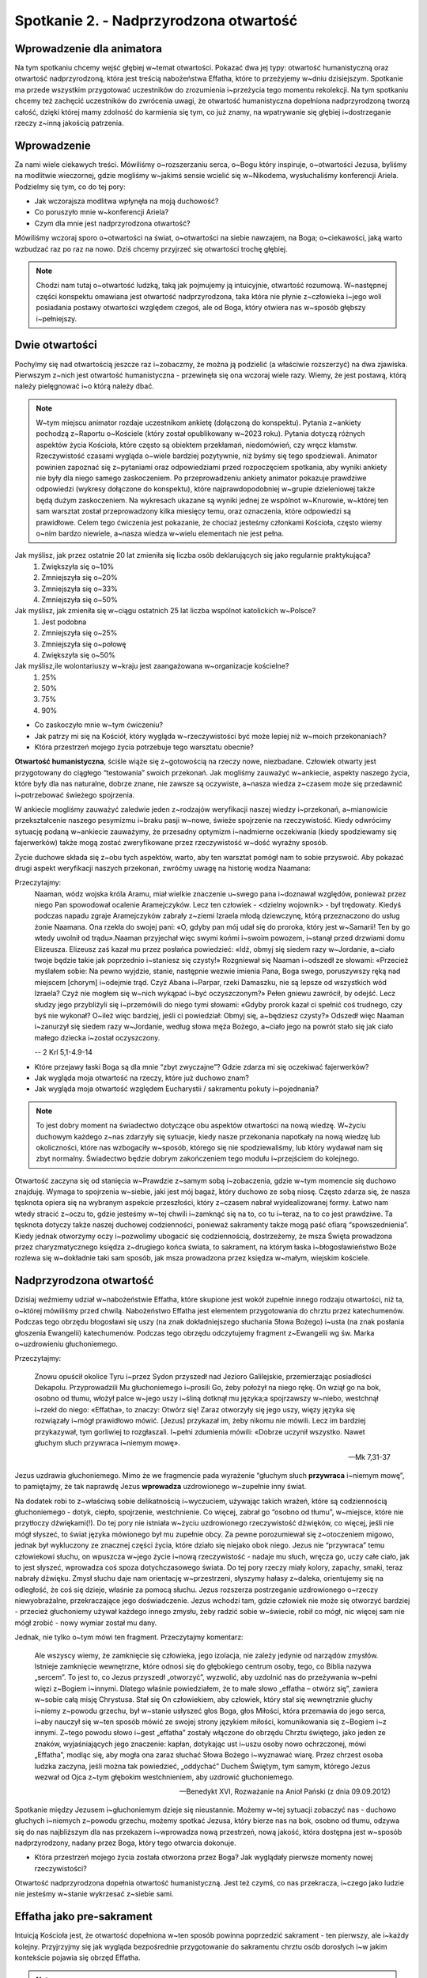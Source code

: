 Spotkanie 2. - Nadprzyrodzona otwartość
***************************************

Wprowadzenie dla animatora
==========================

Na tym spotkaniu chcemy wejść głębiej w~temat otwartości. Pokazać dwa jej typy: otwartość humanistyczną oraz otwartość nadprzyrodzoną, która jest treścią nabożeństwa Effatha, które to przeżyjemy w~dniu dzisiejszym. Spotkanie ma przede wszystkim przygotować uczestników do zrozumienia i~przeżycia tego momentu rekolekcji. Na tym spotkaniu chcemy też zachęcić uczestników do zwrócenia uwagi, że otwartość humanistyczna dopełniona nadprzyrodzoną tworzą całość, dzięki której mamy zdolność do karmienia się tym, co już znamy, na wpatrywanie się głębiej i~dostrzeganie rzeczy z~inną jakością patrzenia.

Wprowadzenie
============

Za nami wiele ciekawych treści. Mówiliśmy o~rozszerzaniu serca, o~Bogu który inspiruje, o~otwartości Jezusa, byliśmy na modlitwie wieczornej, gdzie mogliśmy w~jakimś sensie wcielić się w~Nikodema, wysłuchaliśmy konferencji Ariela. Podzielmy się tym, co do tej pory:

* Jak wczorajsza modlitwa wpłynęła na moją duchowość?
* Co poruszyło mnie w~konferencji Ariela?
* Czym dla mnie jest nadprzyrodzona otwartość?

Mówiliśmy wczoraj sporo o~otwartości na świat, o~otwartości na siebie nawzajem, na Boga; o~ciekawości, jaką warto wzbudzać raz po raz na nowo. Dziś chcemy przyjrzeć się otwartości trochę głębiej.

.. note:: Chodzi nam tutaj o~otwartość ludzką, taką jak pojmujemy ją intuicyjnie, otwartość rozumową. W~następnej części konspektu omawiana jest otwartość nadprzyrodzona, taka która nie płynie z~człowieka i~jego woli posiadania postawy otwartości względem czegoś, ale od Boga, który otwiera nas w~sposób głębszy i~pełniejszy.

Dwie otwartości
===============

Pochylmy się nad otwartością jeszcze raz i~zobaczmy, że można ją podzielić (a właściwie rozszerzyć) na dwa zjawiska.  Pierwszym z~nich jest otwartość humanistyczna - przewinęła się ona wczoraj wiele razy. Wiemy, że jest postawą, którą należy pielęgnować i~o którą należy dbać.

.. note:: W~tym miejscu animator rozdaje uczestnikom ankietę (dołączoną do konspektu). Pytania z~ankiety pochodzą z~Raportu o~Kościele (który został opublikowany w~2023 roku). Pytania dotyczą różnych aspektów życia Kościoła, które często są obiektem przekłamań, niedomówień, czy wręcz kłamstw. Rzeczywistość czasami wygląda o~wiele bardziej pozytywnie, niż byśmy się tego spodziewali. Animator powinien zapoznać się z~pytaniami oraz odpowiedziami przed rozpoczęciem spotkania, aby wyniki ankiety nie były dla niego samego zaskoczeniem.  Po przeprowadzeniu ankiety animator pokazuje prawdziwe odpowiedzi (wykresy dołączone do konspektu), które najprawdopodobniej w~grupie dzieleniowej także będą dużym zaskoczeniem. Na wykresach ukazane są wyniki jednej ze wspólnot w~Knurowie, w~której ten sam warsztat został przeprowadzony kilka miesięcy temu, oraz oznaczenia, które odpowiedzi są prawidłowe. Celem tego ćwiczenia jest pokazanie, że chociaż jesteśmy członkami Kościoła, często wiemy o~nim bardzo niewiele, a~nasza wiedza w~wielu elementach nie jest pełna.

Jak myślisz, jak przez ostatnie 20 lat zmieniła się liczba osób deklarujących się jako regularnie praktykująca?
    1. Zwiększyła się o~10%
    2. Zmniejszyła się o~20%
    3. Zmniejszyła się o~33%
    4. Zmniejszyła się o~50%

Jak myślisz, jak zmieniła się w~ciągu ostatnich 25 lat liczba wspólnot katolickich w~Polsce?
    1. Jest podobna
    2. Zmniejszyła się o~25%
    3. Zmniejszyła się o~połowę
    4. Zwiększyła się o~50%

Jak myślisz,ile wolontariuszy w~kraju jest zaangażowana w~organizacje kościelne?
    1. 25%
    2. 50%
    3. 75%
    4. 90%

.. image:: praktykujacy.jpg
   :align: center

.. image:: wolontariusze.jpg
   :align: center

.. image:: zmiana_wspolnot.jpg
   :align: center

* Co zaskoczyło mnie w~tym ćwiczeniu?
* Jak patrzy mi się na Kościół, który wygląda w~rzeczywistości być może lepiej niż w~moich przekonaniach?
* Która przestrzeń mojego życia potrzebuje tego warsztatu obecnie?

**Otwartość humanistyczna**, ściśle wiąże się z~gotowością na rzeczy nowe, niezbadane. Człowiek otwarty jest przygotowany do ciągłego “testowania” swoich przekonań. Jak mogliśmy zauważyć w~ankiecie, aspekty naszego życia, które były dla nas naturalne, dobrze znane, nie zawsze są oczywiste, a~nasza wiedza z~czasem może się przedawnić i~potrzebować świeżego spojrzenia.

W ankiecie mogliśmy zauważyć zaledwie jeden z~rodzajów weryfikacji naszej wiedzy i~przekonań, a~mianowicie przekształcenie naszego pesymizmu i~braku pasji w~nowe, świeże spojrzenie na rzeczywistość. Kiedy odwrócimy sytuację podaną w~ankiecie zauważymy, że przesadny optymizm i~nadmierne oczekiwania (kiedy spodziewamy się fajerwerków) także mogą zostać zweryfikowane przez rzeczywistość w~dość wyraźny sposób.

Życie duchowe składa się z~obu tych aspektów, warto, aby ten warsztat pomógł nam to sobie przyswoić. Aby pokazać drugi aspekt weryfikacji naszych przekonań, zwróćmy uwagę na historię wodza Naamana:

Przeczytajmy:
    Naaman, wódz wojska króla Aramu, miał wielkie znaczenie u~swego pana i~doznawał względów, ponieważ przez niego Pan spowodował ocalenie Aramejczyków. Lecz ten człowiek - <dzielny wojownik> - był trędowaty. Kiedyś podczas napadu zgraje Aramejczyków zabrały z~ziemi Izraela młodą dziewczynę, którą przeznaczono do usług żonie Naamana. Ona rzekła do swojej pani: «O, gdyby pan mój udał się do proroka, który jest w~Samarii! Ten by go wtedy uwolnił od trądu».Naaman przyjechał więc swymi końmi i~swoim powozem, i~stanął przed drzwiami domu Elizeusza. Elizeusz zaś kazał mu przez posłańca powiedzieć: «Idź, obmyj się siedem razy w~Jordanie, a~ciało twoje będzie takie jak poprzednio i~staniesz się czysty!» Rozgniewał się Naaman i~odszedł ze słowami: «Przecież myślałem sobie: Na pewno wyjdzie, stanie, następnie wezwie imienia Pana, Boga swego, poruszywszy ręką nad miejscem [chorym] i~odejmie trąd. Czyż Abana i~Parpar, rzeki Damaszku, nie są lepsze od wszystkich wód Izraela? Czyż nie mogłem się w~nich wykąpać i~być oczyszczonym?» Pełen gniewu zawrócił, by odejść. Lecz słudzy jego przybliżyli się i~przemówili do niego tymi słowami: «Gdyby prorok kazał ci spełnić coś trudnego, czy byś nie wykonał? O~ileż więc bardziej, jeśli ci powiedział: Obmyj się, a~będziesz czysty?» Odszedł więc Naaman i~zanurzył się siedem razy w~Jordanie, według słowa męża Bożego, a~ciało jego na powrót stało się jak ciało małego dziecka i~został oczyszczony.

    -- 2 Krl 5,1-4.9-14

* Które przejawy łaski Boga są dla mnie “zbyt zwyczajne”? Gdzie zdarza mi się oczekiwać fajerwerków?
* Jak wygląda moja otwartość na rzeczy, które już duchowo znam?
* Jak wygląda moja otwartość względem Eucharystii / sakramentu pokuty i~pojednania?

.. note:: To jest dobry moment na świadectwo dotyczące obu aspektów otwartości na nową wiedzę. W~życiu duchowym każdego z~nas zdarzyły się sytuacje, kiedy nasze przekonania napotkały na nową wiedzę lub okoliczności, które nas wzbogaciły w~sposób, którego się nie spodziewaliśmy, lub który wydawał nam się zbyt normalny. Świadectwo będzie dobrym zakończeniem tego modułu i~przejściem do kolejnego.

Otwartość zaczyna się od stanięcia w~Prawdzie z~samym sobą i~zobaczenia, gdzie w~tym momencie się duchowo znajduję. Wymaga to spojrzenia w~siebie, jaki jest mój bagaż, który duchowo ze sobą niosę. Często zdarza się, że nasza tęsknota opiera się na wybranym aspekcie przeszłości, który z~czasem nabrał wyidealizowanej formy. Łatwo nam wtedy stracić z~oczu to, gdzie jesteśmy w~tej chwili i~zamknąć się na to, co tu i~teraz, na to co jest prawdziwe. Ta tęsknota dotyczy także naszej duchowej codzienności, ponieważ sakramenty także mogą paść ofiarą “spowszednienia”. Kiedy jednak otworzymy oczy i~pozwolimy ubogacić się codziennością, dostrzeżemy, że msza Święta prowadzona przez charyzmatycznego księdza z~drugiego końca świata, to sakrament, na którym łaska i~błogosławieństwo Boże rozlewa się w~dokładnie taki sam sposób, jak msza prowadzona przez księdza w~małym, wiejskim kościele.

Nadprzyrodzona otwartość
========================

Dzisiaj weźmiemy udział w~nabożeństwie Effatha, które skupione jest wokół zupełnie innego rodzaju otwartości, niż ta, o~której mówiliśmy przed chwilą. Nabożeństwo Effatha jest elementem przygotowania do chrztu przez katechumenów. Podczas tego obrzędu błogosławi się uszy (na znak dokładniejszego słuchania Słowa Bożego) i~usta  (na znak posłania głoszenia Ewangelii) katechumenów. Podczas tego obrzędu odczytujemy fragment z~Ewangelii wg św. Marka o~uzdrowieniu głuchoniemego.

Przeczytajmy:

    Znowu opuścił okolice Tyru i~przez Sydon przyszedł nad Jezioro Galilejskie, przemierzając posiadłości Dekapolu. Przyprowadzili Mu głuchoniemego i~prosili Go, żeby położył na niego rękę. On wziął go na bok, osobno od tłumu, włożył palce w~jego uszy i~śliną dotknął mu języka;a spojrzawszy w~niebo, westchnął i~rzekł do niego: «Effatha», to znaczy: Otwórz się! Zaraz otworzyły się jego uszy, więzy języka się rozwiązały i~mógł prawidłowo mówić. [Jezus] przykazał im, żeby nikomu nie mówili. Lecz im bardziej przykazywał, tym gorliwiej to rozgłaszali. I~pełni zdumienia mówili: «Dobrze uczynił wszystko. Nawet głuchym słuch przywraca i~niemym mowę».
    
    -- Mk 7,31-37

Jezus uzdrawia głuchoniemego. Mimo że we fragmencie pada wyrażenie “głuchym słuch **przywraca** i~niemym mowę”, to pamiętajmy, że tak naprawdę Jezus **wprowadza** uzdrowionego w~zupełnie inny świat.

Na dodatek robi to z~właściwą sobie delikatnością i~wyczuciem, używając takich wrażeń, które są codziennością głuchoniemego - dotyk, ciepło, spojrzenie, westchnienie. Co więcej, zabrał go “osobno od tłumu”, w~miejsce, które nie przytłoczy dźwiękami(!). Do tej pory nie istniała w~życiu uzdrowionego rzeczywistość dźwięków, co więcej, jeśli nie mógł słyszeć, to świat języka mówionego był mu zupełnie obcy. Za pewne porozumiewał się z~otoczeniem migowo, jednak był wykluczony ze znacznej części życia, które działo się niejako obok niego. Jezus nie “przywraca” temu człowiekowi słuchu, on wpuszcza w~jego życie i~nową rzeczywistość - nadaje mu słuch, wręcza go, uczy całe ciało, jak to jest słyszeć, wprowadza coś spoza dotychczasowego świata. Do tej pory rzeczy miały kolory, zapachy, smaki, teraz nabrały dźwięku. Zmysł słuchu daje nam orientację w~przestrzeni, słyszymy hałasy z~daleka, orientujemy się na odległość, że coś się dzieje, właśnie za pomocą słuchu. Jezus rozszerza postrzeganie uzdrowionego o~rzeczy niewyobrażalne, przekraczające jego doświadczenie. Jezus wchodzi tam, gdzie człowiek nie może się otworzyć bardziej - przecież głuchoniemy używał każdego innego zmysłu, żeby radzić sobie  w~świecie, robił co mógł, nic więcej sam nie mógł zrobić - nowy wymiar został mu dany.

Jednak, nie tylko o~tym mówi ten fragment.  Przeczytajmy komentarz:

    Ale wszyscy wiemy, że zamknięcie się człowieka, jego izolacja, nie zależy jedynie od narządów zmysłów. Istnieje zamknięcie wewnętrzne, które odnosi się do głębokiego centrum osoby, tego, co Biblia nazywa „sercem”. To jest to, co Jezus przyszedł „otworzyć”, wyzwolić, aby uzdolnić nas do przeżywania w~pełni więzi z~Bogiem i~innymi. Dlatego właśnie powiedziałem, że to małe słowo „effatha – otwórz się”, zawiera w~sobie całą misję Chrystusa. Stał się On człowiekiem, aby człowiek, który stał się wewnętrznie głuchy i~niemy z~powodu grzechu, był w~stanie usłyszeć głos Boga, głos Miłości, która przemawia do jego serca, i~aby nauczył się w~ten sposób mówić ze swojej strony językiem miłości, komunikowania się z~Bogiem i~z innymi. Z~tego powodu słowo i~gest „effatha” zostały włączone do obrzędu Chrztu świętego, jako jeden ze znaków, wyjaśniających jego znaczenie: kapłan, dotykając ust i~uszu osoby nowo ochrzczonej, mówi „Effatha”, modląc się, aby mogła ona zaraz słuchać Słowa Bożego i~wyznawać wiarę. Przez chrzest osoba ludzka zaczyna, jeśli można tak powiedzieć, „oddychać” Duchem Świętym, tym samym, którego Jezus wezwał od Ojca z~tym głębokim westchnieniem, aby uzdrowić głuchoniemego.

    -- Benedykt XVI, Rozważanie na Anioł Pański (z dnia 09.09.2012)

Spotkanie między Jezusem i~głuchoniemym dzieje się nieustannie. Możemy w~tej sytuacji zobaczyć nas - duchowo głuchych i~niemych z~powodu grzechu, możemy spotkać Jezusa, który bierze nas na bok, osobno od tłumu, odzywa się do nas najbliższym dla nas przekazem i~wprowadza nową przestrzeń, nową jakość, która dostępna jest w~sposób nadprzyrodzony, nadany przez Boga, który tego otwarcia dokonuje.

* Która przestrzeń mojego życia została otworzona przez Boga? Jak wyglądały pierwsze momenty nowej rzeczywistości?

Otwartość nadprzyrodzona dopełnia otwartość humanistyczną. Jest też czymś, co nas przekracza, i~czego jako ludzie nie jesteśmy w~stanie wykrzesać z~siebie sami.

Effatha jako pre-sakrament
==========================

Intuicją Kościoła jest, że otwartość dopełniona w~ten sposób powinna poprzedzić sakrament - ten pierwszy, ale i~każdy kolejny. Przyjrzyjmy się jak wygląda bezpośrednie przygotowanie do sakramentu chrztu osób dorosłych i~w jakim kontekście pojawia się obrzęd Effatha.

.. note:: Animator wyjmuje kartki z~nazwami trzech obrzędów - Nadania oraz oddania symbolu wiary, Effatha, Wybór chrześcijańskiego imienia, dodatkowo hasło “katechizacja” i~“chrzest”, jako początek i~koniec procesu. Powinny być one na osobnych rozciętych kartkach. Animator krótko tłumaczy na czym polega dany obrzęd (opisy załączone są do konspektu). Zadaniem uczestników jest ułożyć je w~kolejności, w~jakiej uważają, że występują po sobie te obrzędy.
np. katechizacja -> effatha -> nadanie imienia -> oddanie symbolu wiary -> chrzest. Prawidłowa kolejność to:
katechizacja -> oddanie symbolu wiary -> effatha -> nadanie imienia -> chrzest. Celem tego ćwiczenia jest pokazanie, że w~tym procesie najpierw dzieje się poznanie racjonalne, które wymaga ludzkiej otwartości - Katechumeni najpierw poznają Credo, uczą się go, w~sposób świadomy przepracowują w~głowie jego treść, wyznają je podczas obrzędu oddania symbolu wiary. Potem następuje Effatha i~dopełnienie otwartością nadprzyrodzoną, to z~kolei prowadzi do nadania imienia, a~więc zaznaczenia pewnej zmiany w~tożsamości człowieka, a~finalnie chrztu.

+------------------------------+
| OBRZĘD ODDANIA SYMBOLU WIARY |
+------------------------------+
| NADANIE IMIENIA              |
+------------------------------+
| EFFATHA                      |
+------------------------------+
| KATECHIZACJA                 |
+------------------------------+
| CHRZEST ŚWIĘTY               |
+------------------------------+

* Jakie myśli wzbudza we mnie taka kolejność tych obrzędów?

Im dłużej patrzysz, tym więcej widzisz - podsumowanie
=====================================================

Pełna otwartość (humanistyczna dopełniona nadprzyrodzoną) jest nam potrzebna, żeby stawać w~prawdzie ze światem i~przyjmować go w~pełni. Potrzebna jest nam także, aby umieć patrzeć niejednokrotnie w~to co, znane, osłuchane i~raz po raz widzieć coraz więcej. Potrzeba nam wyrwania się ze schematu, że inspirować nas mogą tylko rzeczy nowe. W~naszym sercu dokonywać się powinna Effatha za każdym razem kiedy przyjmujemy tak znane nam sakramenty. Nawet najbardziej odkrywcze kazanie nic nam nie da, jeśli nie mamy w~sobie otwartości na Bożą codzienność. To nie nowe musi inspirować, nie nowy serial, nowy produkt, czasem lepiej jest się wpatrywać, ale z~otwartością, która jest nam dana, bo im dłużej patrzymy, tym więcej widać.

Zakończenie - modlitwa
======================

Proponujemy na koniec pomodlić się modlitwą św. Teresy:

    | Niech nic cię nie smuci,
    | niech nic cię nie przeraża.
    | Wszystko mija,
    | lecz Bóg jest niezmienny.
    | Cierpliwością osiągniesz wszystko,
    | a~temu, kto posiadł Boga, niczego nie braknie.
    | Bóg sam wystarczy.

Modlitwa ta ma podkreślić wyraz tego, że chcemy poszukiwać w~głąb, w~tym co znane - Bóg sam wystarczy, Bóg jest niezmienny.
